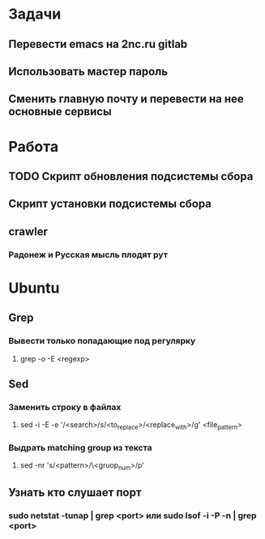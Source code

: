 * Задачи
** Перевести emacs на 2nc.ru gitlab
** Использовать мастер пароль
** Сменить главную почту и перевести на нее основные сервисы
* Работа
** TODO Скрипт обновления подсистемы сбора
** Скрипт установки подсистемы сбора
** crawler
*** Радонеж и Русская мысль плодят рут
* Ubuntu
** Grep
*** Вывести только попадающие под регулярку
**** grep -o -E <regexp>
** Sed
*** Заменить строку в файлах
**** sed -i -E -e '/<search>/s/<to_replace>/<replace_with>/g' <file_pattern>
*** Выдрать matching group из текста
**** sed -nr 's/<pattern>/\<gruop_num>/p'
** Узнать кто слушает порт
*** sudo netstat -tunap | grep <port> или sudo lsof -i -P -n | grep <port>
